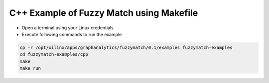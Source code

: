 C++ Example of Fuzzy Match using Makefile
===========================================

* Open a terminal using your Linux credentials
* Execute following commands to run the example

.. code-block:: bash
  
    cp -r /opt/xilinx/apps/graphanalytics/fuzzymatch/0.1/examples fuzzymatch-examples
    cd fuzzymatch-examples/cpp
    make
    make run
